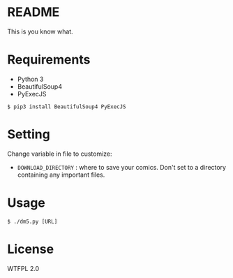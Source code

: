 * README
This is you know what.

* Requirements
- Python 3
- BeautifulSoup4
- PyExecJS

#+BEGIN_EXAMPLE
$ pip3 install BeautifulSoup4 PyExecJS
#+END_EXAMPLE

* Setting
Change variable in file to customize:

- =DOWNLOAD_DIRECTORY= : where to save your comics. Don't set to a directory containing any important files.

* Usage
#+BEGIN_EXAMPLE
$ ./dm5.py [URL]
#+END_EXAMPLE

* License
WTFPL 2.0
